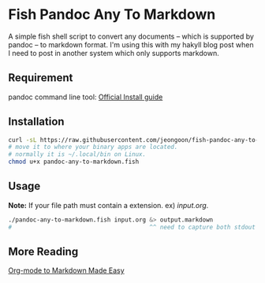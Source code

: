 * Fish Pandoc Any To Markdown
  A simple fish shell script to convert any documents -- which is supported
  by pandoc -- to markdown format.
  I'm using this with my hakyll blog post when I need to post in another
  system which only supports markdown.

** Requirement

   pandoc command line tool: [[https://pandoc.org/installing.html][Official Install guide]]

** Installation

#+begin_src sh
  curl -sL https://raw.githubusercontent.com/jeongoon/fish-pandoc-any-to-markdown/main/pandoc-any-to-markdown.fish -o pandoc-any-to-markdown.fish
  # move it to where your binary apps are located.
  # normally it is ~/.local/bin on Linux.
  chmod u+x pandoc-any-to-markdown.fish
#+end_src

** Usage

   *Note:* If your file path must contain a extension. ex) /input.org/.

#+begin_src sh
  ./pandoc-any-to-markdown.fish input.org &> output.markdown
  #                                       ^^ need to capture both stdout and stderr
#+end_src

** More Reading
   [[https://jeongoon.github.io/posts/2022-04-18-org-to-markdown.html][Org-mode to Markdown Made Easy]]
